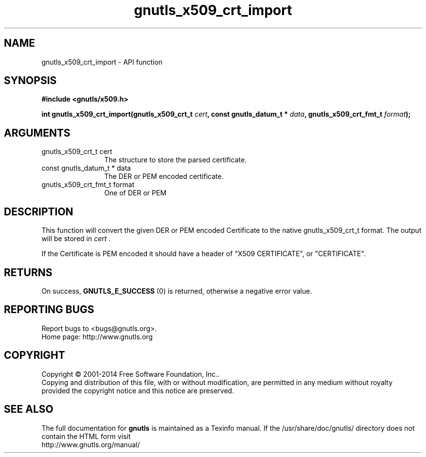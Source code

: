 .\" DO NOT MODIFY THIS FILE!  It was generated by gdoc.
.TH "gnutls_x509_crt_import" 3 "3.3.24" "gnutls" "gnutls"
.SH NAME
gnutls_x509_crt_import \- API function
.SH SYNOPSIS
.B #include <gnutls/x509.h>
.sp
.BI "int gnutls_x509_crt_import(gnutls_x509_crt_t " cert ", const gnutls_datum_t * " data ", gnutls_x509_crt_fmt_t " format ");"
.SH ARGUMENTS
.IP "gnutls_x509_crt_t cert" 12
The structure to store the parsed certificate.
.IP "const gnutls_datum_t * data" 12
The DER or PEM encoded certificate.
.IP "gnutls_x509_crt_fmt_t format" 12
One of DER or PEM
.SH "DESCRIPTION"
This function will convert the given DER or PEM encoded Certificate
to the native gnutls_x509_crt_t format. The output will be stored
in  \fIcert\fP .

If the Certificate is PEM encoded it should have a header of "X509
CERTIFICATE", or "CERTIFICATE".
.SH "RETURNS"
On success, \fBGNUTLS_E_SUCCESS\fP (0) is returned, otherwise a
negative error value.
.SH "REPORTING BUGS"
Report bugs to <bugs@gnutls.org>.
.br
Home page: http://www.gnutls.org

.SH COPYRIGHT
Copyright \(co 2001-2014 Free Software Foundation, Inc..
.br
Copying and distribution of this file, with or without modification,
are permitted in any medium without royalty provided the copyright
notice and this notice are preserved.
.SH "SEE ALSO"
The full documentation for
.B gnutls
is maintained as a Texinfo manual.
If the /usr/share/doc/gnutls/
directory does not contain the HTML form visit
.B
.IP http://www.gnutls.org/manual/
.PP
